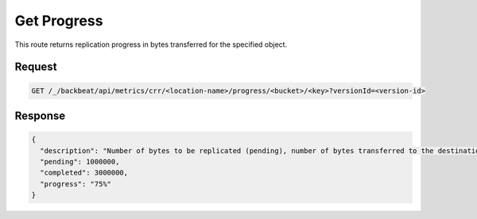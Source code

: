 .. _`get progress`:

Get Progress
============

This route returns replication progress in bytes transferred for the specified
object.

Request
-------

.. code::

   GET /_/backbeat/api/metrics/crr/<location-name>/progress/<bucket>/<key>?versionId=<version-id>

Response
--------

.. code::

  {
    "description": "Number of bytes to be replicated (pending), number of bytes transferred to the destination (completed), and percentage of the object that has completed replication (progress)",
    "pending": 1000000,
    "completed": 3000000,
    "progress": "75%"
  }
